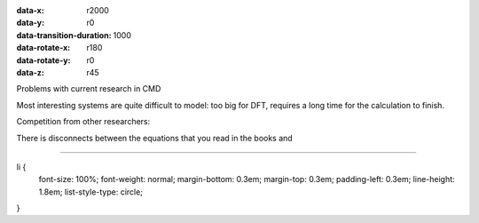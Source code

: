 :data-x: r2000
:data-y: r0
:data-transition-duration: 1000
:data-rotate-x: r180
:data-rotate-y: r0
:data-z: r45

.. raw:: html

    <table style="width: 100%; height: 50%">
    <tr>
    <td><img src="images/HKD.jpg" alt="HKD" height=250></td>
    <td><img src="images/MKA.jpg" alt="MKA" height=250></td>
    <td><img src="images/AGS.jpg" alt="AGS" height=250></td>
    </tr>
    <tr>
    <td><img src="images/HM.jpeg" alt="HM" height=250></td>
    <td><img src="images/FF.jpeg" alt="FF" height=250></td>
    <td><img src="images/GN.jpeg" alt="GN" height=250></td>
    </tr>
    </table>



.. raw:: html
    
    <iframe
    src="https://en.wikipedia.org/wiki/List_of_quantum_chemistry_and_solid-state_physics_software"
    height="250" width="1200">
    </iframe>

Problems with current research in CMD

Most interesting systems are quite difficult to model: too big for
DFT, requires a long time for the calculation to finish.

Competition from other researchers:

There is disconnects between the equations that you read in the books
and 

--------------

li {
    font-size: 100%;
    font-weight: normal;
    margin-bottom: 0.3em;
    margin-top: 0.3em;
    padding-left: 0.3em;
    line-height: 1.8em;
    list-style-type: circle;
}